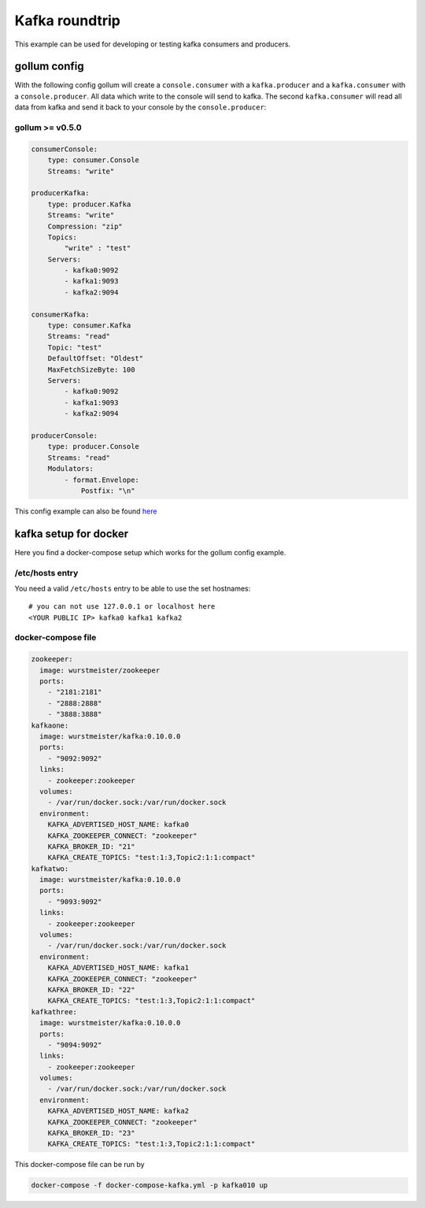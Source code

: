 Kafka roundtrip
===============

This example can be used for developing or testing kafka consumers and
producers.

gollum config
-------------

With the following config gollum will create a ``console.consumer`` with
a ``kafka.producer`` and a ``kafka.consumer`` with a
``console.producer``. All data which write to the console will send to
kafka. The second ``kafka.consumer`` will read all data from kafka and
send it back to your console by the ``console.producer``:

gollum >= v0.5.0
~~~~~~~~~~~~~~~~

.. code:: yaml

    consumerConsole:
        type: consumer.Console
        Streams: "write"

    producerKafka:
        type: producer.Kafka
        Streams: "write"
        Compression: "zip"
        Topics:
            "write" : "test"
        Servers:
            - kafka0:9092
            - kafka1:9093
            - kafka2:9094

    consumerKafka:
        type: consumer.Kafka
        Streams: "read"
        Topic: "test"
        DefaultOffset: "Oldest"
        MaxFetchSizeByte: 100
        Servers:
            - kafka0:9092
            - kafka1:9093
            - kafka2:9094

    producerConsole:
        type: producer.Console
        Streams: "read"
        Modulators:
            - format.Envelope:
                Postfix: "\n"

This config example can also be found `here`_

kafka setup for docker
----------------------

Here you find a docker-compose setup which works for the gollum config
example.

/etc/hosts entry
~~~~~~~~~~~~~~~~

You need a valid ``/etc/hosts`` entry to be able to use the set
hostnames:

::

    # you can not use 127.0.0.1 or localhost here
    <YOUR PUBLIC IP> kafka0 kafka1 kafka2

docker-compose file
~~~~~~~~~~~~~~~~~~~

.. code:: yaml

    zookeeper:
      image: wurstmeister/zookeeper
      ports:
        - "2181:2181"
        - "2888:2888"
        - "3888:3888"
    kafkaone:
      image: wurstmeister/kafka:0.10.0.0
      ports:
        - "9092:9092"
      links:
        - zookeeper:zookeeper
      volumes:
        - /var/run/docker.sock:/var/run/docker.sock
      environment:
        KAFKA_ADVERTISED_HOST_NAME: kafka0
        KAFKA_ZOOKEEPER_CONNECT: "zookeeper"
        KAFKA_BROKER_ID: "21"
        KAFKA_CREATE_TOPICS: "test:1:3,Topic2:1:1:compact"
    kafkatwo:
      image: wurstmeister/kafka:0.10.0.0
      ports:
        - "9093:9092"
      links:
        - zookeeper:zookeeper
      volumes:
        - /var/run/docker.sock:/var/run/docker.sock
      environment:
        KAFKA_ADVERTISED_HOST_NAME: kafka1
        KAFKA_ZOOKEEPER_CONNECT: "zookeeper"
        KAFKA_BROKER_ID: "22"
        KAFKA_CREATE_TOPICS: "test:1:3,Topic2:1:1:compact"
    kafkathree:
      image: wurstmeister/kafka:0.10.0.0
      ports:
        - "9094:9092"
      links:
        - zookeeper:zookeeper
      volumes:
        - /var/run/docker.sock:/var/run/docker.sock
      environment:
        KAFKA_ADVERTISED_HOST_NAME: kafka2
        KAFKA_ZOOKEEPER_CONNECT: "zookeeper"
        KAFKA_BROKER_ID: "23"
        KAFKA_CREATE_TOPICS: "test:1:3,Topic2:1:1:compact"

This docker-compose file can be run by

.. code:: bash

    docker-compose -f docker-compose-kafka.yml -p kafka010 up

.. _here: https://github.com/trivago/gollum/blob/master/config/kafka_roundtrip.conf